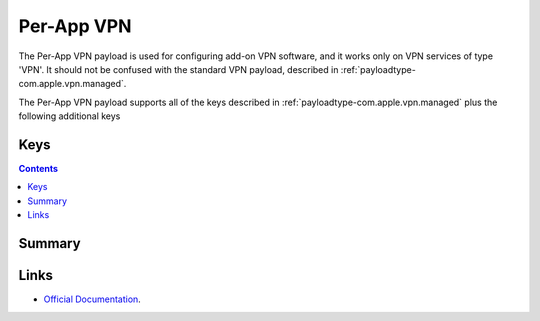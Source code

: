.. _payloadtype-com.apple.vpn.managed.applayer:

Per-App VPN
===========

The Per-App VPN payload is used for configuring add-on VPN software, and it works only on VPN services of type 'VPN'.
It should not be confused with the standard VPN payload, described in :ref:`payloadtype-com.apple.vpn.managed`.

The Per-App VPN payload supports all of the keys described in :ref:`payloadtype-com.apple.vpn.managed` plus the following additional keys

Keys
----

.. pfmkey:: VPNUUID /_static/manifests/com.apple.vpn.managed.applayer manifest.plist
.. pfmkey:: SafariDomains /_static/manifests/com.apple.vpn.managed.applayer manifest.plist
.. pfmkey:: OnDemandMatchAppEnabled /_static/manifests/com.apple.vpn.managed.applayer manifest.plist
.. pfmkey:: SafariDomains /_static/manifests/com.apple.vpn.managed.applayer manifest.plist

.. contents::

Summary
-------

.. pfmheader:: /_static/manifests/com.apple.vpn.managed.applayer manifest.plist

Links
-----

- `Official Documentation <https://developer.apple.com/library/content/featuredarticles/iPhoneConfigurationProfileRef/Introduction/Introduction.html#//apple_ref/doc/uid/TP40010206-CH1-SW37>`_.
